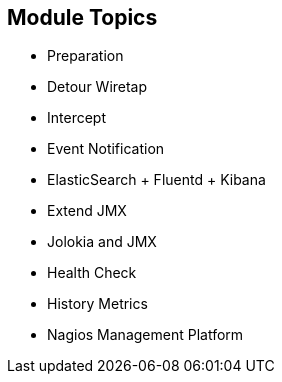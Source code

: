 :scrollbar:
:data-uri:
:scrollbar:
:noaudio:

== Module Topics

* Preparation
* Detour Wiretap
* Intercept
* Event Notification
* ElasticSearch + Fluentd + Kibana
* Extend JMX
* Jolokia and JMX
* Health Check
* History Metrics
* Nagios Management Platform

ifdef::showscript[]

Transcript:

In this module, you learn about monitoring business activity with Red Hat JBoss Fuse. The module covers different service techniques for monitoring and inspecting the message, body, and header information that is transported through Camel routes. The techniques range from less invasive to more invasive, depending on whether you use an EIP, interceptor, or a code extension via event notifications. The module also covers health checks and collecting history metrics. The module concludes with using the Nagios management platform to collect and send Camel route information.

endif::showscript[]
